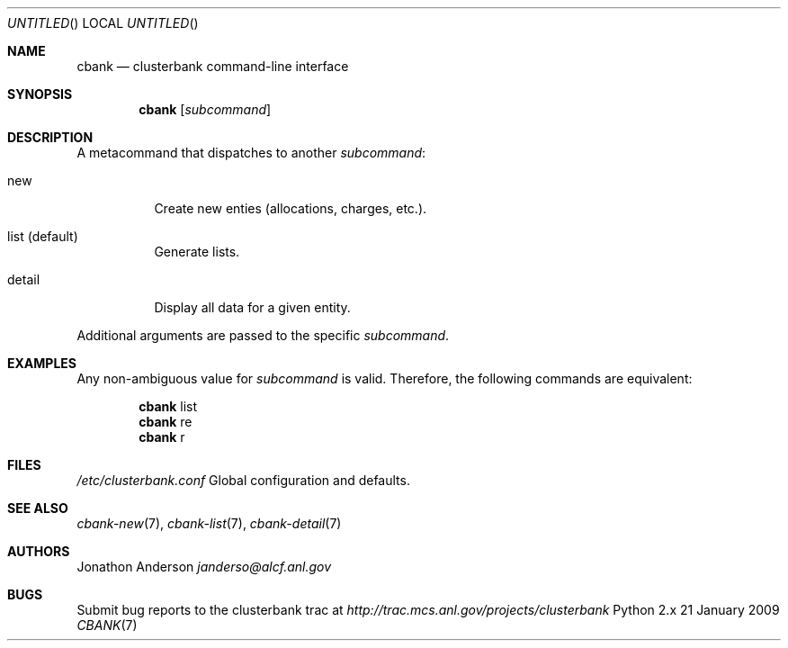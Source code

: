 .Dd 21 January 2009
.Os Python 2.x
.Dt CBANK 7 USD
.Sh NAME
.Nm cbank
.Nd clusterbank command-line interface
.Sh SYNOPSIS
.Nm
.Op Ar subcommand
.Sh DESCRIPTION
A metacommand that dispatches to another
.Ar subcommand :
.Bl -tag
.It new
Create new enties (allocations, charges, etc.).
.It list (default)
Generate lists.
.It detail
Display all data for a given entity.
.El
.Pp
Additional arguments are passed to the specific
.Ar subcommand .
.Sh EXAMPLES
Any non-ambiguous value for
.Ar subcommand
is valid. Therefore, the following commands are equivalent:
.Bd -filled -offset indent
.Nm
list
.Ed
.Bd -filled -offset indent -compact
.Nm
re
.Ed
.Bd -filled -offset indent -compact
.Nm
r
.Ed
.Sh FILES
.Bl -item
.It
.Pa /etc/clusterbank.conf
Global configuration and defaults.
.El
.Sh SEE ALSO
.Xr cbank-new 7 ,
.Xr cbank-list 7 ,
.Xr cbank-detail 7
.Sh AUTHORS
.An Jonathon Anderson
.Ad janderso@alcf.anl.gov
.Sh BUGS
Submit bug reports to the clusterbank trac at
.Ad http://trac.mcs.anl.gov/projects/clusterbank
